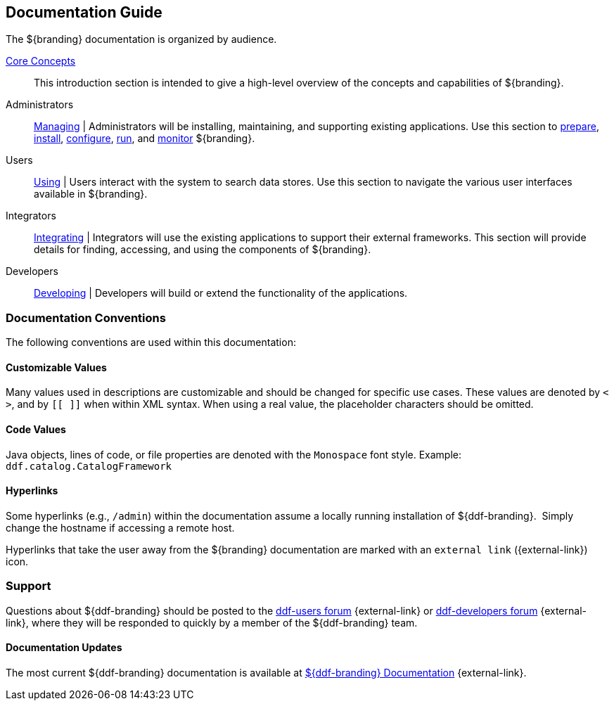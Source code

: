 :type: introduction
:status: published
:title: Documentation Guide
:section: Documentation Guide
:priority: 1
:order: 00

== {title}

The ${branding} documentation is organized by audience.

<<_core_concepts,Core Concepts>>::
This introduction section is intended to give a high-level overview of the concepts and capabilities of ${branding}.

Administrators::
<<{managing-prefix}managing,Managing>> |
Administrators will be installing, maintaining, and supporting existing applications.
Use this section to <<{managing-prefix}installation_prerequisites,prepare>>, <<{managing-prefix}installing,install>>, <<{managing-prefix}configuring,configure>>, <<{managing-prefix}running,run>>, and <<{managing-prefix}monitoring,monitor>> ${branding}.

Users::
<<{using-prefix}using,Using>> |
Users interact with the system to search data stores.
Use this section to navigate the various user interfaces available in ${branding}.

Integrators::
<<{integrating-prefix}integrating,Integrating>> |
Integrators will use the existing applications to support their external frameworks. This section will provide details for finding, accessing, and using the components of ${branding}.

Developers::
<<{developing-prefix}developing,Developing>> |
Developers will build or extend the functionality of the applications. 

=== Documentation Conventions

The following conventions are used within this documentation:

==== Customizable Values

Many values used in descriptions are customizable and should be changed for specific use cases.
These values are denoted by `< >`, and by `[[ ]]` when within XML syntax. When using a real value, the placeholder characters should be omitted.

==== Code Values

Java objects, lines of code, or file properties are denoted with the `Monospace` font style.
Example: `ddf.catalog.CatalogFramework`

==== Hyperlinks

Some hyperlinks (e.g., `/admin`) within the documentation assume a locally running installation of ${ddf-branding}. 
Simply change the hostname if accessing a remote host.

Hyperlinks that take the user away from the ${branding} documentation are marked with an `external link` ({external-link}) icon. 

=== Support

Questions about ${ddf-branding} should be posted to the https://groups.google.com/d/forum/ddf-users[ddf-users forum] {external-link} or https://groups.google.com/d/forum/ddf-developers[ddf-developers forum] {external-link}, where they will be responded to quickly by a member of the ${ddf-branding} team.

====  Documentation Updates

The most current ${ddf-branding} documentation is available at http://codice.org/ddf/Documentation-versions.html[${ddf-branding} Documentation] {external-link}.
